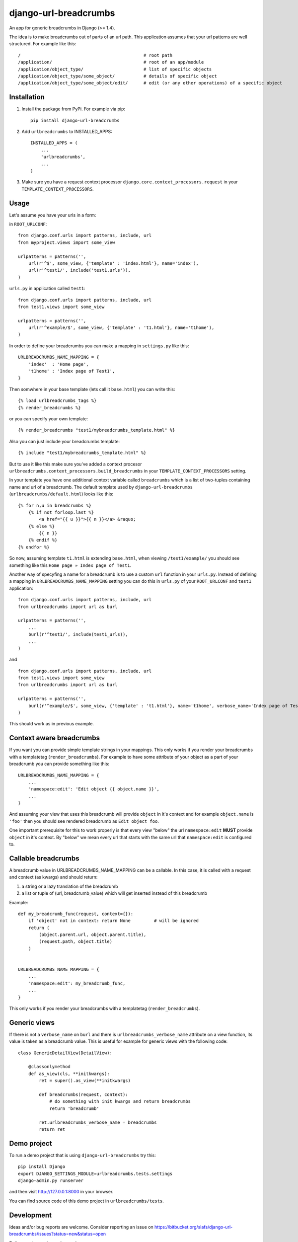 ========================
django-url-breadcrumbs
========================

.. image:: https://drone.io/bitbucket.org/slafs/django-url-breadcrumbs/status.png
       :target: https://drone.io/bitbucket.org/slafs/django-url-breadcrumbs/latest


An app for generic breadcrumbs in Django (>= 1.4).

The idea is to make breadcrumbs out of parts of an url path. This application assumes that your url patterns are well structured. For example like this::

    /                                               # root path
    /application/                                   # root of an app/module
    /application/object_type/                       # list of specific objects
    /application/object_type/some_object/           # details of specific object
    /application/object_type/some_object/edit/      # edit (or any other operations) of a specific object


Installation
===============

1. Install the package from PyPi. For example via pip::

    pip install django-url-breadcrumbs

2. Add ``urlbreadcrumbs`` to INSTALLED_APPS::

    INSTALLED_APPS = (
        ...
        'urlbreadcrumbs',
        ...
    )

3. Make sure you have a request context processor ``django.core.context_processors.request`` in your ``TEMPLATE_CONTEXT_PROCESSORS``.


Usage
==========

Let's assume you have your urls in a form:

in ``ROOT_URLCONF``::

    from django.conf.urls import patterns, include, url
    from myproject.views import some_view

    urlpatterns = patterns('',
        url(r'^$', some_view, {'template' : 'index.html'}, name='index'),
        url(r'^test1/', include('test1.urls')),
    )


``urls.py`` in application called ``test1``::

    from django.conf.urls import patterns, include, url
    from test1.views import some_view

    urlpatterns = patterns('',
        url(r'^example/$', some_view, {'template' : 't1.html'}, name='t1home'),
    )


In order to define your breadcrumbs you can make a mapping in ``settings.py`` like this::

    URLBREADCRUMBS_NAME_MAPPING = {
        'index'  : 'Home page',
        't1home' : 'Index page of Test1',
    }


Then somwhere in your base template (lets call it ``base.html``) you can write this::

    {% load urlbreadcrumbs_tags %}
    {% render_breadcrumbs %}

or you can specify your own template::

    {% render_breadcrumbs "test1/mybreadcrumbs_template.html" %}

Also you can just include your breadcrumbs template::

    {% include "test1/mybreadcrumbs_template.html" %}

But to use it like this make sure you've added a context procesor ``urlbreadcrumbs.context_processors.build_breadcrumbs``
in your ``TEMPLATE_CONTEXT_PROCESSORS`` setting.

In your template you have one additional context variable called ``breadcrumbs``
which is a list of two-tuples containing name and url of a breadcrumb.
The default template used by ``django-url-breadcrumbs`` (``urlbreadcrumbs/default.html``) looks like this::

    {% for n,u in breadcrumbs %}
        {% if not forloop.last %}
            <a href="{{ u }}">{{ n }}</a> &raquo;
        {% else %}
            {{ n }}
        {% endif %}
    {% endfor %}

So now, assuming template ``t1.html`` is extending ``base.html``, when viewing ``/test1/example/``
you should see something like this ``Home page » Index page of Test1``.

Another way of specyfing a name for a breadcrumb is to use a custom ``url`` function in your ``urls.py``.
Instead of defining a mapping in ``URLBREADCRUMBS_NAME_MAPPING`` setting you can do this in ``urls.py`` of your ``ROOT_URLCONF`` and ``test1`` application::

    from django.conf.urls import patterns, include, url
    from urlbreadcrumbs import url as burl

    urlpatterns = patterns('',
        ...
        burl(r'^test1/', include(test1_urls)),
        ...
    )

and ::

    from django.conf.urls import patterns, include, url
    from test1.views import some_view
    from urlbreadcrumbs import url as burl

    urlpatterns = patterns('',
        burl(r'^example/$', some_view, {'template' : 't1.html'}, name='t1home', verbose_name='Index page of Test1'),
    )

This should work as in previous example.

Context aware breadcrumbs
=========================

If you want you can provide simple template strings in your mappings.
This only works if you render your breadcrumbs with a templatetag (``render_breadcrumbs``).
For example to have some attribute of your object as a part of your breadcrumb
you can provide something like this::

    URLBREADCRUMBS_NAME_MAPPING = {
        ...
        'namespace:edit': 'Edit object {{ object.name }}',
        ...
    }

And assuming your view that uses this breadcrumb will provide ``object`` in it's
context and for example ``object.name`` is ``'foo'`` then you should see rendered
breadcrumb as ``Edit object foo``.

One important prerequisite for this to work properly is that every view "below"
the url ``namespace:edit`` **MUST** provide ``object`` in it's context. By "below"
we mean every url that starts with the same url that ``namespace:edit`` is configured to.

Callable breadcrumbs
====================

A breadcrumb value in URLBREADCRUMBS_NAME_MAPPING can be a callable. In this case, it is called
with a request and context (as kwargs) and should return:

1. a string or a lazy translation of the breadcrumb
2. a list or tuple of (url, breadcrumb_value) which will get inserted instead of this breadcrumb

Example::

    def my_breadcrumb_func(request, context={}):
        if 'object' not in context: return None         # will be ignored
        return (
            (object.parent.url, object.parent.title),
            (request.path, object.title)
        )
        

    URLBREADCRUMBS_NAME_MAPPING = {
        ...
        'namespace:edit': my_breadcrumb_func,
        ...
    }

This only works if you render your breadcrumbs with a templatetag (``render_breadcrumbs``).

Generic views
=============

If there is not a ``verbose_name`` on ``burl`` and there is ``urlbreadcrumbs_verbose_name`` attribute on a view function,
its value is taken as a breadcrumb value. This is useful for example for generic views with the following code::

    class GenericDetailView(DetailView):

        @classonlymethod
        def as_view(cls, **initkwargs):
            ret = super().as_view(**initkwargs)

            def breadcrumbs(request, context):
                # do something with init kwargs and return breadcrumbs
                return 'breadcrumb'

            ret.urlbreadcrumbs_verbose_name = breadcrumbs
            return ret


Demo project
============

To run a demo project that is using ``django-url-breadcrumbs`` try this::

    pip install Django
    export DJANGO_SETTINGS_MODULE=urlbreadcrumbs.tests.settings
    django-admin.py runserver

and then visit http://127.0.0.1:8000 in your browser.

You can find source code of this demo project in ``urlbreadcrumbs/tests``.

Development
===============

Ideas and/or bug reports are welcome. Consider reporting an issue on https://bitbucket.org/slafs/django-url-breadcrumbs/issues?status=new&status=open

Pull requests are also welcome ;).

To start working on this app get the source from Bitbucket::

    hg clone https://bitbucket.org/slafs/django-url-breadcrumbs

and in a newly created virtualenv do this::

    pip install -r dev_requirements.txt
    python setup.py test

Testing
-----------

django-url-breadcrumbs uses `pytest`_ for running it's test suite and `tox`_ for checking it's compatibilty
with different Python and Django versions.

In order to perform tests with your current python and django installation do this::

    python setup.py test

To test it with different python and django versions run this::

    tox

.. _tox: http://tox.readthedocs.org
.. _pytest: http://pytest.org

